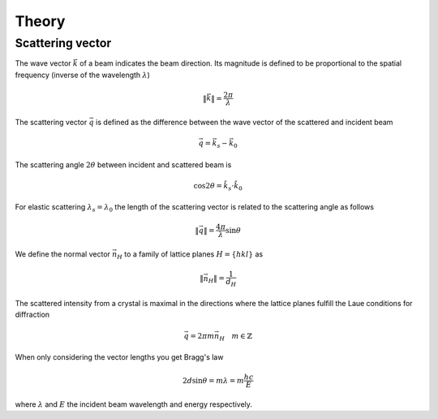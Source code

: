 Theory
======

Scattering vector
-----------------

The wave vector :math:`\vec{k}` of a beam indicates the beam direction. Its magnitude is defined
to be proportional to the spatial frequency (inverse of the wavelength :math:`\lambda`)

.. math::

    \|\vec{k}\|= \frac{2\pi}{\lambda}

The scattering vector :math:`\vec{q}` is defined as the difference between the wave vector of the
scattered and incident beam

.. math::

   \vec{q} = \vec{k}_s - \vec{k}_0

The scattering angle :math:`2\theta` between incident and scattered beam is

.. math::

    \cos 2\theta = \hat{k}_s\cdot\hat{k}_0

For elastic scattering :math:`\lambda_s = \lambda_0` the length of the scattering vector
is related to the scattering angle as follows

.. math::

    \|\vec{q}\|= \frac{4\pi}{\lambda} \sin\theta

We define the normal vector :math:`\vec{n}_H` to a family of lattice planes :math:`H = \{hkl\}` as

.. math::

   \| \vec{n}_H \|= \frac{1}{d_H}

The scattered intensity from a crystal is maximal in the directions where the lattice planes fulfill the 
Laue conditions for diffraction

.. math::

    \vec{q} = 2\pi m \vec{n}_H \quad m \in \mathbb{Z}

When only considering the vector lengths you get Bragg's law

.. math::

    2d\sin\theta = m\lambda = m\frac{hc}{E}

where :math:`\lambda` and :math:`E` the incident beam wavelength and energy respectively.
